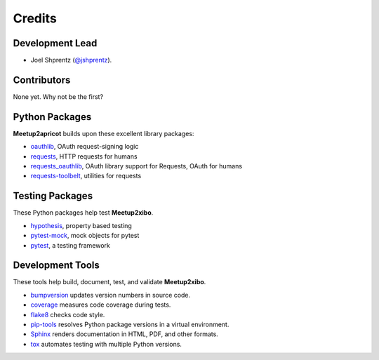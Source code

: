 =======
Credits
=======

Development Lead
----------------

* Joel Shprentz (`@jshprentz`_).

.. _`@jshprentz`: https://github.com/jshprentz

Contributors
------------

None yet. Why not be the first?

Python Packages
---------------

**Meetup2apricot** builds upon these excellent library packages:

* `oauthlib`_, OAuth request-signing logic
* `requests`_, HTTP requests for humans
* `requests_oauthlib`_, OAuth library support for Requests, OAuth for humans
* `requests-toolbelt`_, utilities for requests

.. _`oauthlib`: https://github.com/oauthlib/oauthlib#oauthlib---python-framework-for-oauth1--oauth2
.. _`requests`: http://docs.python-requests.org/en/master/
.. _`requests_oauthlib`: https://requests-oauthlib.readthedocs.io/en/latest/
.. _`requests-toolbelt`: https://toolbelt.readthedocs.io/en/latest/

Testing Packages
----------------

These Python packages help test **Meetup2xibo**.

* `hypothesis`_, property based testing
* `pytest-mock`_, mock objects for pytest
* `pytest`_, a testing framework

.. _`hypothesis`: https://github.com/HypothesisWorks/hypothesis/tree/master/hypothesis-python#hypothesis
.. _`pytest-mock`: https://github.com/pytest-dev/pytest-mock/#pytest-mock
.. _`pytest`: https://docs.pytest.org/en/latest/

Development Tools
-----------------

These tools help build, document, test, and validate **Meetup2xibo**.

* `bumpversion`_ updates version numbers in source code.
* `coverage`_ measures code coverage during tests.
* `flake8`_ checks code style.
* `pip-tools`_ resolves Python package versions in a virtual environment.
* `Sphinx`_ renders documentation in HTML, PDF, and other formats.
* `tox`_ automates testing with multiple Python versions.

.. _`audreyr/cookiecutter-pypackage`: https://github.com/audreyr/cookiecutter-pypackage
.. _`bumpversion`: https://github.com/peritus/bumpversion#bumpversion
.. _`coverage`: https://github.com/nedbat/coveragepy#coveragepy
.. _`flake8`: https://gitlab.com/pycqa/flake8
.. _`pip-tools`: https://github.com/jazzband/pip-tools
.. _`Sphinx`: http://www.sphinx-doc.org/en/master/
.. _`tox`: https://tox.readthedocs.io/en/latest/
